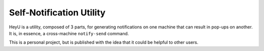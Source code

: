 =========================
Self-Notification Utility
=========================

HeyU is a utility, composed of 3 parts, for generating notifications
on one machine that can result in pop-ups on another.  It is, in
essence, a cross-machine ``notify-send`` command.

This is a personal project, but is published with the idea that it
could be helpful to other users.

